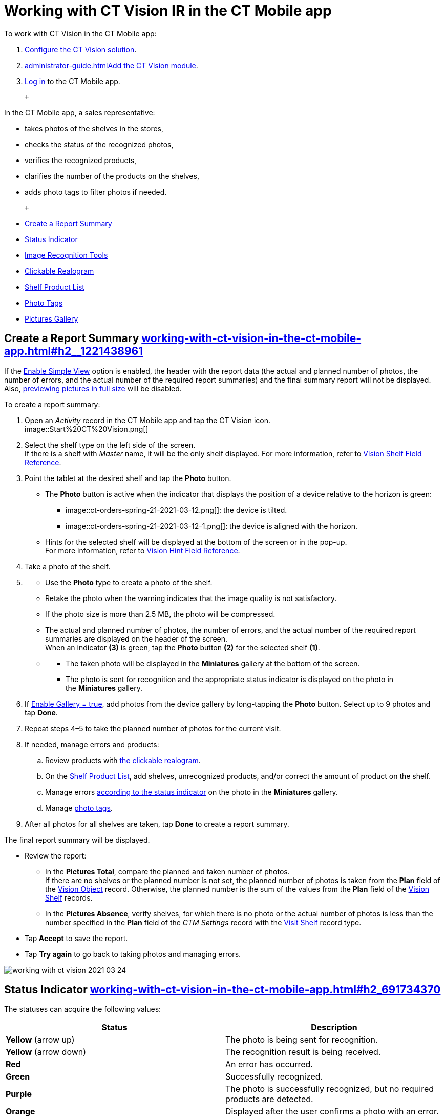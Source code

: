 = Working with CT Vision IR in the CT Mobile app
To work with CT Vision in the CT Mobile app:

. link:getting-started.html[Configure the CT Vision solution].
. link:administrator-guide.html[]link:configuring-ct-mobile-for-work-with-ct-vision.html[Add
the CT Vision module].
. https://help.customertimes.com/articles/ct-mobile-ios-en/logging-in[Log
in] to the CT Mobile app.

 +

In the CT Mobile app, a sales representative:

* takes photos of the shelves in the stores,
* checks the status of the recognized photos,
* verifies the recognized products,
* clarifies the number of the products on the shelves,
* adds photo tags to filter photos if needed.

 +

* link:working-with-ct-vision-in-the-ct-mobile-app.html#h2__1221438961[Create
a Report Summary]
* link:working-with-ct-vision-in-the-ct-mobile-app.html#h2_691734370[Status
Indicator]
* link:working-with-ct-vision-in-the-ct-mobile-app.html#h2__1442951234[Image
Recognition Tools]
* link:working-with-ct-vision-in-the-ct-mobile-app.html#h3_2072273480[Clickable
Realogram]
* link:working-with-ct-vision-in-the-ct-mobile-app.html#h3_1017582017[Shelf
Product List]
* link:working-with-ct-vision-in-the-ct-mobile-app.html#h2_491461789[Photo
Tags]
* link:working-with-ct-vision-in-the-ct-mobile-app.html#h2_566778463[Pictures
Gallery]

[[h2__1221438961]]
== Create a Report Summary link:working-with-ct-vision-in-the-ct-mobile-app.html#h2__1221438961[]

[.confluence-information-macro-note]#If
the link:vision-visit-field-reference.html[Enable Simple View] option is
enabled, the header with the report data (the actual and planned number
of photos, the number of errors, and the actual number of the required
report summaries) and the final summary report will not be displayed.
Also,
link:working-with-ct-vision-in-the-ct-mobile-app.html#h2_566778463[previewing
pictures in full size] will be disabled.#

To create a report summary:

. Open an _Activity_ record in the CT Mobile app and tap the CT Vision
icon. +
image::Start%20CT%20Vision.png[] +
. Select the shelf type on the left side of the screen. +
[.confluence-information-macro-tip]#If there is a shelf with _Master_
name, it will be the only shelf displayed. For more information, refer
to link:vision-shelf-field-reference.html[Vision Shelf Field
Reference].#
. Point the tablet at the desired shelf and tap the *Photo* button.
* The *Photo* button is active when the indicator that displays the
position of a device relative to the horizon is green:
** image::ct-orders-spring-21-2021-03-12.png[]: the
device is tilted.
** image::ct-orders-spring-21-2021-03-12-1.png[]:
the device is aligned with the horizon. +
* Hints for the selected shelf will be displayed at the bottom of the
screen or in the pop-up. +
[.confluence-information-macro-tip]#For more information, refer to
link:vision-hint-field-reference.html[Vision Hint Field Reference].#
. Take a photo of the shelf.
. {blank}
* Use the *Photo* type to create a photo of the shelf.
* Retake the photo when the warning indicates that the image quality is
not satisfactory.
* If the photo size is more than 2.5 MB, the photo will be compressed.
* The actual and planned number of photos, the number of errors, and the
actual number of the required report summaries are displayed on the
header of the screen. +
When an indicator *(3)* is green, tap the *Photo* button *(2)* for the
selected shelf *(1)*. 
* {blank}
** The taken photo will be displayed in the *Miniatures* gallery at the
bottom of the screen.
** The photo is sent for recognition and the appropriate status
indicator is displayed on the photo in the *Miniatures* gallery.
. If link:vision-visit-field-reference.html[Enable Gallery = true], add
photos from the device gallery by long-tapping the *Photo* button.
Select up to 9 photos and tap *Done*.
. Repeat steps 4–5 to take the planned number of photos for the current
visit.
. If needed, manage errors and products:
.. Review products
with link:working-with-ct-vision-in-the-ct-mobile-app.html#h2_2072273480[the
clickable realogram].
.. On
the link:working-with-ct-vision-in-the-ct-mobile-app.html#h2_1017582017[Shelf
Product List], add shelves, unrecognized products, and/or correct the
amount of product on the shelf.
.. Manage
errors link:working-with-ct-vision-in-the-ct-mobile-app.html#h2_691734370[according
to the status indicator] on the photo in the *Miniatures* gallery.
.. Manage link:working-with-ct-vision-in-the-ct-mobile-app.html#h2_491461789[photo
tags].
. After all photos for all shelves are taken, tap *Done* to create a
report summary.

The final report summary will be displayed.

* Review the report:
** In the *Pictures Total*, compare the planned and taken number of
photos. +
[.confluence-information-macro-tip]#If there are no shelves or the
planned number is not set, the planned number of photos is taken from
the *Plan* field of the
https://help.customertimes.com/smart/project-ct-vision-lite-en/vision-object-field-reference[Vision
Object] record. Otherwise, the planned number is the sum of the values
from the *Plan* field
of the https://help.customertimes.com/smart/project-ct-vision-lite-en/vision-shelf-field-reference-2-9[Vision
Shelf] records.#
** In the *Pictures Absence*, verify shelves, for which there is no
photo or the actual number of photos is less than the number specified
in the *Plan* field of the _CTM Settings_ record with
the link:vision-shelf-field-reference.html[Visit Shelf] record type.
* Tap** Accept** to save the report.
* Tap *Try again* to go back to taking photos and managing errors.

image::working-with-ct-vision-2021-03-24.jpg[]

[[h2_691734370]]
== Status Indicator link:working-with-ct-vision-in-the-ct-mobile-app.html#h2_691734370[]

The statuses can acquire the following values: +

[width="100%",cols="50%,50%",]
|===
|*Status* + |*Description*

|*Yellow* (arrow up) + |The photo is being sent for recognition.

|*Yellow* (arrow down) |The recognition result is being received.

|*Red* |An error has occurred.

|*Green* |Successfully recognized.

|*Purple* + |The photo is successfully recognized, but no required
products are detected. +

|*Orange* + |Displayed after the user confirms a photo with an error. +
|===

 +

The status indicator is displayed on the taken photo in
the *Miniatures* gallery.

If an error occurred during photo processing, the status indicator
changes to red. Tap on the miniature with the error to select further
action:

* Tap *Confirm* to confirm the photo with an error.
* Tap *Retake* to delete the taken photo with an error and make a new
photo.
* Tap *Delete* to remove the taken photo. If the first photo has been
deleted, the camera opens. Otherwise, the previous photo opens. +
[.confluence-information-macro-tip]#The photo will be deleted if the
device has access to the Internet, as the photo is physically on the
server.#

image::working-with-ct-vision-2021-03-24-2.png[]

[[h2__1442951234]]
== Image Recognition Tools link:working-with-ct-vision-in-the-ct-mobile-app.html#h2__1442951234[]

Review the taken photos and clarify the details of the recognized
products.

 +

Tap the desired photo in the *Miniatures* gallery to open it.

[[h3_2072273480]]
=== Clickable Realogram link:working-with-ct-vision-in-the-ct-mobile-app.html#h3_2072273480[]

To view the clickable realogram:

. Tap
the image::ct-orders-spring-21-2021-03-12-4.png[] icon *(1)* on
the photo to turn on the clickable realogram.
* each shelf will be highlighted with a specific color, and the
recognized products will be highlighted with the frame of another
specific color.
* link:vision-info-field-reference.html[If specified], tap the
recognized product to see the
details. link:product-image-field-reference.html[The product
previews] are loaded from the CT Vision server. +
image::Recognized%20Product%20at%20Clickable%20Realogram.png[] +
* tap
the image::ct-orders-spring-21-2021-03-12-3.png[] icon *(2)* to
delete a photo.
* tap
the image::working-with-ct-vision-2021-03-24-1.png[] icon *(3)* to
go back to taking photo mode.
* tap *Done (4)* to open the Report Summary.

image::working-with-ct-vision-2021-03-24-2.jpg[]

[[h3_1017582017]]
=== Shelf Product List link:working-with-ct-vision-in-the-ct-mobile-app.html#h3_1017582017[]

To view the Shelf Product list:

. Tap
the image::Shelf%20Product%20List%20Button.png[] button.
. Review products on the shelves on the *Shelf Product List* screen: +
[.confluence-information-macro-tip]#To set up fields to display, refer
to link:vision-product-list-field-reference.html[Vision Product List
Field Reference].  #
.. In the *Product Info* column, tap the shelf name to expand the shelf
and review products.
.. Tap the *Plus* button next to the desired shelf to add the
unrecognized product. The product will be highlighted with a red
color. +
image::Shelf%20Product%20List%20Add%20Product.png[] +
.. In the *Facing* column, change the number of the desired product, if
necessary. The updated number will be highlighted in red color.
.. The *Shelf Share* and *Length* parameters are calculated per shelf,
not per each product. +
image::Shelf%20Product%20List.png[]
. Tap *Save*.

[[h2_491461789]]
=== Photo Tags link:working-with-ct-vision-in-the-ct-mobile-app.html#h2_491461789[]

To enable photo tags for the CT Mobile application, add the *Tag*
offline object in the
https://help.customertimes.com/smart/project-ct-mobile-en/ct-mobile-control-panel-offline-objects[CT
Mobile Control
Panel]/https://help.customertimes.com/smart/project-ct-mobile-en/ct-mobile-control-panel-offline-objects-new[CT
Mobile Control Panel 2.0].

If enabled, add a photo tag to the desired photos.

. Tap a photo in the *Miniatures* gallery.
. Click on the photo tag icon on the selected photo.
. In the pop-up, tap to select tags
from link:specifying-product-objects-and-fields.html#h2_553985630[the
list of available tags] to add them to a photo. +
image::Tags%2001.png[]
. Click image::working-with-ct-vision-2021-03-24-1.png[] *(3)* to
go back to taking photos.

The tag is added. In the *Miniatures* gallery, the photo tag icon is
displayed on the photo.

image::Tags%2002.png[]

[[h2__1267691643]]
== 

[[h2_566778463]]
== Pictures Gallery link:working-with-ct-vision-in-the-ct-mobile-app.html#h2_566778463[]

link:configuring-ct-mobile-for-work-with-ct-vision.html#h2__521416285[Add
the Pictures gallery] to the _Account_ mobile layout to view photos that
you have taken. +
[.confluence-information-macro-note]#The gallery is displayed when at
least one photo is taken.#

* In the case of many photos, scroll them horizontally.
* Filter photos by dates and tags.
* Tap the photo to open the gallery and view photos in a full size. This
feature is disabled if the link:vision-visit-field-reference.html[Enable
Simple View] option is turned on. +
* While viewing photos in a full size, tap
the image:../Storage/ct-vision-ir-en-publication/working-with-ct-vision-in-the-ct-mobile-app/fullsize-photo-tag-icon.png[../Storage/ct-vision-ir-en-publication/working-with-ct-vision-in-the-ct-mobile-app/fullsize-photo-tag-icon]
icon to see the photo tags. +
[.confluence-information-macro-note]#Photo tags are displayed according
to their object and/or its record type. For example, if a photo was
created on the [.object]#Account# object, you will see only photo tags
that are also created for the Account object. Or, if a photo was created
on the _Customer_ record type of the Account object, you will see only
photo tags that are also created for the _Customer_ record type. #

image::ctvision-ios-accounts-pictures-filter.png[]
